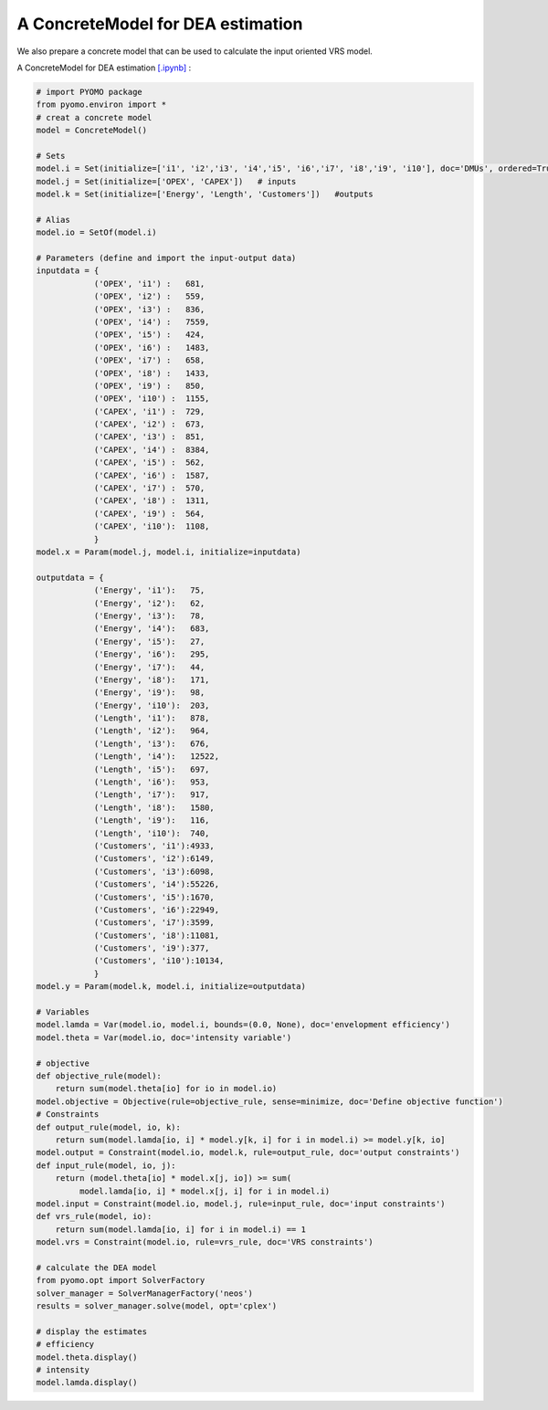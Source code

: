 ===================================
A ConcreteModel for DEA estimation
===================================

We also prepare a concrete model that 
can be used to calculate the input oriented VRS model.

A ConcreteModel for DEA estimation `[.ipynb] <https://colab.research.google.com/github/ds2010/pyStoNED/blob/master/notebooks/DEA_ConcreteModel.ipynb>`_ :

.. code:: python
    
    # import PYOMO package
    from pyomo.environ import *
    # creat a concrete model
    model = ConcreteModel()

    # Sets
    model.i = Set(initialize=['i1', 'i2','i3', 'i4','i5', 'i6','i7', 'i8','i9', 'i10'], doc='DMUs', ordered=True)
    model.j = Set(initialize=['OPEX', 'CAPEX'])   # inputs
    model.k = Set(initialize=['Energy', 'Length', 'Customers'])   #outputs

    # Alias
    model.io = SetOf(model.i) 

    # Parameters (define and import the input-output data)
    inputdata = {
                ('OPEX', 'i1') :   681,
                ('OPEX', 'i2') :   559,
                ('OPEX', 'i3') :   836,
                ('OPEX', 'i4') :   7559,
                ('OPEX', 'i5') :   424,
                ('OPEX', 'i6') :   1483,
                ('OPEX', 'i7') :   658,
                ('OPEX', 'i8') :   1433,
                ('OPEX', 'i9') :   850,
                ('OPEX', 'i10') :  1155,
                ('CAPEX', 'i1') :  729,
                ('CAPEX', 'i2') :  673,
                ('CAPEX', 'i3') :  851,
                ('CAPEX', 'i4') :  8384,
                ('CAPEX', 'i5') :  562,
                ('CAPEX', 'i6') :  1587,
                ('CAPEX', 'i7') :  570,
                ('CAPEX', 'i8') :  1311,
                ('CAPEX', 'i9') :  564,
                ('CAPEX', 'i10'):  1108,
                }
    model.x = Param(model.j, model.i, initialize=inputdata)

    outputdata = {
                ('Energy', 'i1'):   75,
                ('Energy', 'i2'):   62,
                ('Energy', 'i3'):   78,
                ('Energy', 'i4'):   683,
                ('Energy', 'i5'):   27,
                ('Energy', 'i6'):   295,
                ('Energy', 'i7'):   44,
                ('Energy', 'i8'):   171,
                ('Energy', 'i9'):   98,
                ('Energy', 'i10'):  203,
                ('Length', 'i1'):   878,
                ('Length', 'i2'):   964,
                ('Length', 'i3'):   676,
                ('Length', 'i4'):   12522,
                ('Length', 'i5'):   697,
                ('Length', 'i6'):   953,
                ('Length', 'i7'):   917,
                ('Length', 'i8'):   1580,
                ('Length', 'i9'):   116,
                ('Length', 'i10'):  740,
                ('Customers', 'i1'):4933,
                ('Customers', 'i2'):6149,
                ('Customers', 'i3'):6098,
                ('Customers', 'i4'):55226,
                ('Customers', 'i5'):1670,
                ('Customers', 'i6'):22949,
                ('Customers', 'i7'):3599,
                ('Customers', 'i8'):11081,
                ('Customers', 'i9'):377,
                ('Customers', 'i10'):10134,
                }
    model.y = Param(model.k, model.i, initialize=outputdata)  

    # Variables
    model.lamda = Var(model.io, model.i, bounds=(0.0, None), doc='envelopment efficiency') 
    model.theta = Var(model.io, doc='intensity variable') 

    # objective
    def objective_rule(model):
        return sum(model.theta[io] for io in model.io)
    model.objective = Objective(rule=objective_rule, sense=minimize, doc='Define objective function')       
    # Constraints
    def output_rule(model, io, k):
        return sum(model.lamda[io, i] * model.y[k, i] for i in model.i) >= model.y[k, io]
    model.output = Constraint(model.io, model.k, rule=output_rule, doc='output constraints')
    def input_rule(model, io, j):
        return (model.theta[io] * model.x[j, io]) >= sum(
             model.lamda[io, i] * model.x[j, i] for i in model.i)
    model.input = Constraint(model.io, model.j, rule=input_rule, doc='input constraints')
    def vrs_rule(model, io):
        return sum(model.lamda[io, i] for i in model.i) == 1
    model.vrs = Constraint(model.io, rule=vrs_rule, doc='VRS constraints')

    # calculate the DEA model 
    from pyomo.opt import SolverFactory
    solver_manager = SolverManagerFactory('neos')
    results = solver_manager.solve(model, opt='cplex')

    # display the estimates
    # efficiency
    model.theta.display()
    # intensity
    model.lamda.display()
    